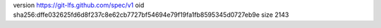 version https://git-lfs.github.com/spec/v1
oid sha256:dffe032625fd6d8f237c8e62cb7727bf54694e79f19fa1fb8595345d0727eb9e
size 2143
